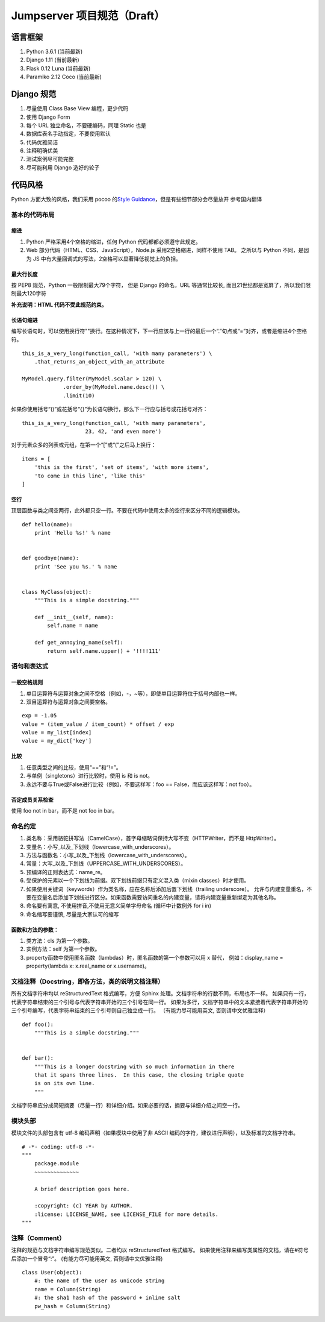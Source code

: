 Jumpserver 项目规范（Draft）
============================

语言框架
----------

1. Python 3.6.1 (当前最新)
2. Django 1.11 (当前最新)
3. Flask 0.12 Luna (当前最新)
4. Paramiko 2.12 Coco (当前最新)

Django 规范
--------------

1. 尽量使用 Class Base View 编程，更少代码
2. 使用 Django Form
3. 每个 URL 独立命名，不要硬编码，同理 Static 也是
4. 数据库表名手动指定，不要使用默认
5. 代码优雅简洁
6. 注释明确优美
7. 测试案例尽可能完整
8. 尽可能利用 Django 造好的轮子

代码风格
-----------

Python 方面大致的风格，我们采用 pocoo 的\ `Style
Guidance`_\ ，但是有些细节部分会尽量放开 参考国内翻译

基本的代码布局
~~~~~~~~~~~~~~

缩进
^^^^^^^^

1. Python 严格采用4个空格的缩进，任何 Python 代码都都必须遵守此规定。
2. Web 部分代码（HTML、CSS、JavaScript），Node.js 采用2空格缩进，同样不使用 TAB。
   之所以与 Python 不同，是因为 JS 中有大量回调式的写法，2空格可以显著降低视觉上的负担。

最大行长度
^^^^^^^^^^^^^

按 PEP8 规范，Python 一般限制最大79个字符，
但是 Django 的命名，URL 等通常比较长,
而且21世纪都是宽屏了，所以我们限制最大120字符

**补充说明：HTML 代码不受此规范约束。**

长语句缩进
^^^^^^^^^^^^

编写长语句时，可以使用换行符"\"换行。在这种情况下，下一行应该与上一行的最后一个“.”句点或“=”对齐，或者是缩进4个空格符。

::

    this_is_a_very_long(function_call, 'with many parameters') \
        .that_returns_an_object_with_an_attribute

    MyModel.query.filter(MyModel.scalar > 120) \
                 .order_by(MyModel.name.desc()) \
                 .limit(10)

如果你使用括号“()”或花括号“{}”为长语句换行，那么下一行应与括号或花括号对齐：

::

    this_is_a_very_long(function_call, 'with many parameters',
                        23, 42, 'and even more')

对于元素众多的列表或元组，在第一个“[”或“(”之后马上换行：

::

    items = [
        'this is the first', 'set of items', 'with more items',
        'to come in this line', 'like this'
    ]

.. _Style Guidance: http://www.pocoo.org/internal/styleguide/


空行
^^^^^^

顶层函数与类之间空两行，此外都只空一行。不要在代码中使用太多的空行来区分不同的逻辑模块。

::

    def hello(name):
        print 'Hello %s!' % name


    def goodbye(name):
        print 'See you %s.' % name


    class MyClass(object):
        """This is a simple docstring."""

        def __init__(self, name):
            self.name = name

        def get_annoying_name(self):
            return self.name.upper() + '!!!!111'

语句和表达式
~~~~~~~~~~~~

一般空格规则
^^^^^^^^^^^^

1. 单目运算符与运算对象之间不空格（例如，-，~等），即使单目运算符位于括号内部也一样。
2. 双目运算符与运算对象之间要空格。

::

    exp = -1.05
    value = (item_value / item_count) * offset / exp
    value = my_list[index]
    value = my_dict['key']

比较
^^^^

1. 任意类型之间的比较，使用“==”和“!=”。
2. 与单例（singletons）进行比较时，使用 is 和 is not。
3. 永远不要与True或False进行比较（例如，不要这样写：foo ==
   False，而应该这样写：not foo）。

否定成员关系检查
^^^^^^^^^^^^^^^^

使用 foo not in bar，而不是 not foo in bar。

命名约定
~~~~~~~~

1. 类名称：采用骆驼拼写法（CamelCase），首字母缩略词保持大写不变（HTTPWriter，而不是 HttpWriter）。
2. 变量名：小写_以及_下划线（lowercase_with_underscores）。
3. 方法与函数名：小写_以及_下划线（lowercase_with_underscores）。
4. 常量：大写_以及_下划线（UPPERCASE_WITH_UNDERSCORES）。
5. 预编译的正则表达式：name_re。
6. 受保护的元素以一个下划线为前缀。双下划线前缀只有定义混入类（mixin classes）时才使用。
7. 如果使用关键词（keywords）作为类名称，应在名称后添加后置下划线（trailing underscore）。
   允许与内建变量重名，不要在变量名后添加下划线进行区分。如果函数需要访问重名的内建变量，请将内建变量重新绑定为其他名称。
8. 命名要有寓意, 不使用拼音,不使用无意义简单字母命名 (循环中计数例外 for i in)
9. 命名缩写要谨慎, 尽量是大家认可的缩写

函数和方法的参数：
^^^^^^^^^^^^^^^^^^

1. 类方法：cls 为第一个参数。
2. 实例方法：self 为第一个参数。
3. property函数中使用匿名函数（lambdas）时，匿名函数的第一个参数可以用 x 替代，
   例如：display_name = property(lambda x: x.real_name or x.username)。


文档注释（Docstring，即各方法，类的说明文档注释）
~~~~~~~~~~~~~~~~~~~~~~~~~~~~~~~~~~~~~~~~~~~~~~~~~~~~~~~~~~~~~~~~

所有文档字符串均以 reStructuredText 格式编写，方便 Sphinx 处理。文档字符串的行数不同，布局也不一样。
如果只有一行，代表字符串结束的三个引号与代表字符串开始的三个引号在同一行。
如果为多行，文档字符串中的文本紧接着代表字符串开始的三个引号编写，代表字符串结束的三个引号则自己独立成一行。
（有能力尽可能用英文, 否则请中文优雅注释）

::

    def foo():
        """This is a simple docstring."""


    def bar():
        """This is a longer docstring with so much information in there
        that it spans three lines.  In this case, the closing triple quote
        is on its own line.
        """

文档字符串应分成简短摘要（尽量一行）和详细介绍。如果必要的话，摘要与详细介绍之间空一行。

模块头部
~~~~~~~~

模块文件的头部包含有 utf-8 编码声明（如果模块中使用了非 ASCII 编码的字符，建议进行声明），以及标准的文档字符串。

::

    # -*- coding: utf-8 -*-
    """
        package.module
        ~~~~~~~~~~~~~~

        A brief description goes here.

        :copyright: (c) YEAR by AUTHOR.
        :license: LICENSE_NAME, see LICENSE_FILE for more details.
    """

注释（Comment）
~~~~~~~~~~~~~~~~

注释的规范与文档字符串编写规范类似。二者均以 reStructuredText 格式编写。
如果使用注释来编写类属性的文档，请在#符号后添加一个冒号“:”。
(有能力尽可能用英文, 否则请中文优雅注释)

::

    class User(object):
        #: the name of the user as unicode string
        name = Column(String)
        #: the sha1 hash of the password + inline salt
        pw_hash = Column(String)